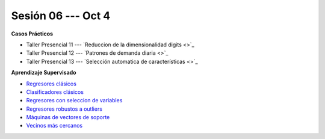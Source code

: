 Sesión 06 --- Oct 4
-------------------------------------------------------------------------------

.. raw:: html

   <hr style="height:1px;border-width:0;color:gray;background-color:gray">

**Casos Prácticos**

* Taller Presencial 11 --- `Reduccion de la dimensionalidad digits <>`_ 

* Taller Presencial 12 --- `Patrones de demanda diaria <>`_ 

* Taller Presencial 13 --- `Selección automatica de características <>`_ 



.. raw:: html
   
   <br>
   <hr style="height:1px;border-width:0;color:gray;background-color:gray">

**Aprendizaje Supervisado**

* `Regresores clásicos <https://jdvelasq.github.io/curso_ml_con_sklearn/24_regresores_clasicos/__index__.html>`_ 

* `Clasificadores clásicos <https://jdvelasq.github.io/curso_ml_con_sklearn/25_clasificadores_clasicos/__index__.html>`_ 

* `Regresores con seleccion de variables <https://jdvelasq.github.io/curso_ml_con_sklearn/26_regresores_con_seleccion_de_variables/__index__.html>`_ 

* `Regresores robustos a outliers <https://jdvelasq.github.io/curso_ml_con_sklearn/27_regresores_robustos_a_outliers/__index__.html>`_ 

* `Máquinas de vectores de soporte <https://jdvelasq.github.io/curso_ml_con_sklearn/30_maquinas_de_vectores_de_soporte/__index__.html>`_ 

* `Vecinos más cercanos <https://jdvelasq.github.io/curso_ml_con_sklearn/32_vecinos_mas_cercanos/__index__.html>`_ 



